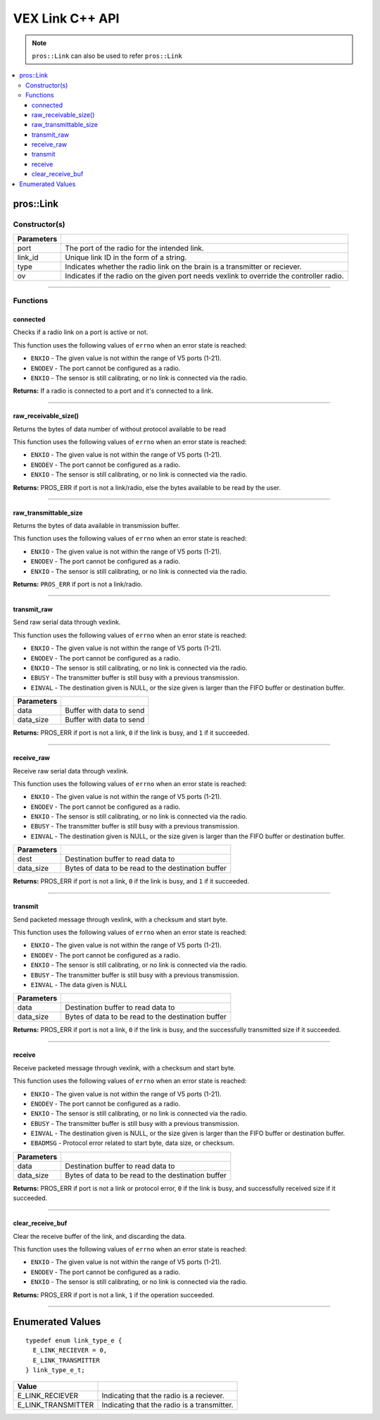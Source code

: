 .. highlight:: cpp
   :linenothreshold: 5
   
=====================
VEX Link C++ API
=====================

.. note:: ``pros::Link`` can also be used to refer ``pros::Link``

.. contents:: :local:

pros::Link
============

Constructor(s)
--------------

.. tabs ::
   .. tab :: Prototype
      .. highlight:: cpp
      ::

        pros::Link(const std::uint8_t port, const std::string link_id, link_type_e_t type, bool ov = false);

   .. tab :: Example
      .. highlight:: cpp
      ::

        #define LINK_TRANSMITTER_PORT 1
        #define LINK_ID "ROBOT1"

         void initialize() {
            pros::Link transmitter(LINK_TRANSMITTER_PORT, LINK_ID, E_LINK_TRANSMITTER);
         }

============ =========================================================================
 Parameters
============ =========================================================================
 port         The port of the radio for the intended link.
 link_id      Unique link ID in the form of a string.
 type         Indicates whether the radio link on the brain is a transmitter or reciever.
 ov           Indicates if the radio on the given port needs vexlink to override the controller radio.
============ =========================================================================

----

Functions
---------

connected
~~~~~~~~~

Checks if a radio link on a port is active or not.

This function uses the following values of ``errno`` when an error state is reached:

- ``ENXIO`` - The given value is not within the range of V5 ports (1-21).
- ``ENODEV`` - The port cannot be configured as a radio.
- ``ENXIO`` - The sensor is still calibrating, or no link is connected via the radio.

.. tabs ::
   .. tab :: Prototype
      .. highlight:: cpp
      ::

        bool connected()

   .. tab :: Example
      .. highlight:: cpp
      ::

         #define LINK_TRANSMITTER_PORT 1

         void opcontrol() {
            pros::Link transmitter(LINK_TRANSMITTER_PORT);
            
            while (true) {
               if (transmitter.connected) {
                  pros::lcd::set_text(1, "Link connected!");
               }
               pros::delay(20);
            }
         }


**Returns:** If a radio is connected to a port and it's connected to a link.

----

raw_receivable_size()
~~~~~~~~~~~~~~~~~~~~~

Returns the bytes of data number of without protocol available to be read

This function uses the following values of ``errno`` when an error state is reached:

- ``ENXIO`` - The given value is not within the range of V5 ports (1-21).
- ``ENODEV`` - The port cannot be configured as a radio.
- ``ENXIO`` - The sensor is still calibrating, or no link is connected via the radio.

.. tabs ::
   .. tab :: Prototype
      .. highlight:: cpp
      ::

        std::uint32_t raw_receivable_size()

   .. tab :: Example
      .. highlight:: cpp
      ::

         #define LINK_RECIVER_PORT 1

         void opcontrol() {
            pros::Link reciever(LINK_RECIVER_PORT);

            std::uint32_t recieveable_size = reciever.raw_receivable_size();
            pros::lcd::set_text(1, "Link recieveable_size:"); 
            pros::lcd::set_text(2, std::to_string(recieveable_size));
         }

**Returns:** PROS_ERR if port is not a link/radio, else the bytes available to be read by the user.

----

raw_transmittable_size
~~~~~~~~~~~~~~~~~~~~~~

Returns the bytes of data available in transmission buffer.

This function uses the following values of ``errno`` when an error state is reached:

- ``ENXIO`` - The given value is not within the range of V5 ports (1-21).
- ``ENODEV`` - The port cannot be configured as a radio.
- ``ENXIO`` - The sensor is still calibrating, or no link is connected via the radio.

.. tabs ::
   .. tab :: Prototype
      .. highlight:: cpp
      ::

        std::uint32_t raw_transmittable_size( )

   .. tab :: Example
      .. highlight:: cpp
      ::

         #define LINK_TRANSMITTER_PORT 1

         void opcontrol() {
            pros::Link transmitter(LINK_RECIVER_PORT);

            std::uint32_t transmittable_size = transmitter.raw_transmittable_size();
            pros::lcd::set_text(1, "Link transmittable_size:"); 
            pros::lcd::set_text(2, std::to_string(transmittable_size));
         }
        

**Returns:** ``PROS_ERR`` if port is not a link/radio.

----

transmit_raw
~~~~~~~~~

Send raw serial data through vexlink.

This function uses the following values of ``errno`` when an error state is reached:

- ``ENXIO`` - The given value is not within the range of V5 ports (1-21).
- ``ENODEV`` - The port cannot be configured as a radio.
- ``ENXIO`` - The sensor is still calibrating, or no link is connected via the radio.
- ``EBUSY`` - The transmitter buffer is still busy with a previous transmission.
- ``EINVAL`` - The destination given is NULL, or the size given is larger than the FIFO buffer or destination buffer.

.. tabs ::
   .. tab :: Prototype
      .. highlight:: cpp
      ::

        std::uint32_t transmit_raw( void* data, std::uint16_t data_size )

   .. tab :: Example
      .. highlight:: cpp
      ::

         #define LINK_TRANSMITTER_PORT 1

         void opcontrol() {
            pros::Link transmitter(LINK_RECIVER_PORT);
            char* data = "Hello!";

            transmitter.transmit_raw((void*)data, sizeof(*data) * sizeof(data));
         }

============ =================================================================================================================
 Parameters
============ =================================================================================================================
 data         Buffer with data to send
 data_size    Buffer with data to send
============ =================================================================================================================

**Returns:** PROS_ERR if port is not a link, ``0`` if the link is busy, and ``1`` if it succeeded.

----

receive_raw
~~~~~~~~~

Receive raw serial data through vexlink.

This function uses the following values of ``errno`` when an error state is reached:

- ``ENXIO`` - The given value is not within the range of V5 ports (1-21).
- ``ENODEV`` - The port cannot be configured as a radio.
- ``ENXIO`` - The sensor is still calibrating, or no link is connected via the radio.
- ``EBUSY`` - The transmitter buffer is still busy with a previous transmission.
- ``EINVAL`` - The destination given is NULL, or the size given is larger than the FIFO buffer or destination buffer.

.. tabs ::
   .. tab :: Prototype
      .. highlight:: cpp
      ::

        std::uint32_t transmit_raw( void* data, std::uint16_t data_size )

   .. tab :: Example
      .. highlight:: cpp
      ::

         #define LINK_RECIVER_PORT 1

         void opcontrol() {
            char* result;
            char* expected = "Hello!";
            pros::Link reciever(LINK_RECIVER_PORT);

            reciever.reciever_raw((void*)result, sizeof(*expected) * sizeof(expected));
         }

============ =================================================================================================================
 Parameters
============ =================================================================================================================
 dest         Destination buffer to read data to
 data_size    Bytes of data to be read to the destination buffer
============ =================================================================================================================

**Returns:** PROS_ERR if port is not a link, ``0`` if the link is busy, and ``1`` if it succeeded.

----

transmit
~~~~~~~~~

Send packeted message through vexlink, with a checksum and start byte.

This function uses the following values of ``errno`` when an error state is reached:

- ``ENXIO`` - The given value is not within the range of V5 ports (1-21).
- ``ENODEV`` - The port cannot be configured as a radio.
- ``ENXIO`` - The sensor is still calibrating, or no link is connected via the radio.
- ``EBUSY`` - The transmitter buffer is still busy with a previous transmission.
- ``EINVAL`` - The data given is NULL

.. tabs ::
   .. tab :: Prototype
      .. highlight:: cpp
      ::

        std::uint32_t transmit( void* data, std::uint16_t data_size )

   .. tab :: Example
      .. highlight:: cpp
      ::

        
         #define LINK_TRANSMITTER_PORT 1

         void opcontrol() {
            pros::Link transmitter(LINK_RECIVER_PORT);
            char* data = "Hello!";

            transmitter.transmit((void*)data, sizeof(*data) * sizeof(data));
         }

============ =================================================================================================================
 Parameters
============ =================================================================================================================
 data         Destination buffer to read data to
 data_size    Bytes of data to be read to the destination buffer
============ =================================================================================================================

**Returns:** PROS_ERR if port is not a link, ``0`` if the link is busy, and the successfully transmitted size if it succeeded.

----

receive
~~~~~~~~~

Receive packeted message through vexlink, with a checksum and start byte.

This function uses the following values of ``errno`` when an error state is reached:

- ``ENXIO`` - The given value is not within the range of V5 ports (1-21).
- ``ENODEV`` - The port cannot be configured as a radio.
- ``ENXIO`` - The sensor is still calibrating, or no link is connected via the radio.
- ``EBUSY`` - The transmitter buffer is still busy with a previous transmission.
- ``EINVAL`` - The destination given is NULL, or the size given is larger than the FIFO buffer or destination buffer.
- ``EBADMSG`` - Protocol error related to start byte, data size, or checksum.

.. tabs ::
   .. tab :: Prototype
      .. highlight:: cpp
      ::

        std::uint32_t receive( void* dest, std::uint16_t data_size )

   .. tab :: Example
      .. highlight:: cpp
      ::

         #define LINK_RECIVER_PORT 1

         void opcontrol() {
            char* result;
            char* expected = "Hello!";
            pros::Link reciever(LINK_RECIVER_PORT);

            reciever.recieve((void*)result, sizeof(*expected) * sizeof(expected));
         }

============ =================================================================================================================
 Parameters
============ =================================================================================================================
 data         Destination buffer to read data to
 data_size    Bytes of data to be read to the destination buffer
============ =================================================================================================================

**Returns:** PROS_ERR if port is not a link or protocol error, ``0`` if the link is busy, and successfully received size if it succeeded.

----

clear_receive_buf
~~~~~~~~~

Clear the receive buffer of the link, and discarding the data.

This function uses the following values of ``errno`` when an error state is reached:

- ``ENXIO`` - The given value is not within the range of V5 ports (1-21).
- ``ENODEV`` - The port cannot be configured as a radio.
- ``ENXIO`` - The sensor is still calibrating, or no link is connected via the radio.

.. tabs ::
   .. tab :: Prototype
      .. highlight:: cpp
      ::

        std::uint32_t clear_receive_buf()

   .. tab :: Example
      .. highlight:: cpp
      ::

         #define LINK_TRANSMITTER_PORT 1

         void opcontrol() {
            pros::Link transmitter(LINK_RECIVER_PORT);
            char* data = "Hello!";

            transmitter.transmit((void*)data, sizeof(*data) * sizeof(data));

            transmitter.clear_receive_buf();
         }

**Returns:** PROS_ERR if port is not a link, ``1`` if the operation succeeded.

----

Enumerated Values
=================

::

  typedef enum link_type_e {
    E_LINK_RECIEVER = 0,
    E_LINK_TRANSMITTER
  } link_type_e_t;

============================= =============================================================
 Value
============================= =============================================================
 E_LINK_RECIEVER               Indicating that the radio is a reciever.
 E_LINK_TRANSMITTER            Indicating that the radio is a transmitter.
============================= =============================================================